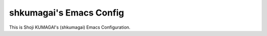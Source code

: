 shkumagai's Emacs Config
------------------------

This is Shoji KUMAGAI's (shkumagai) Emacs Configuration.
